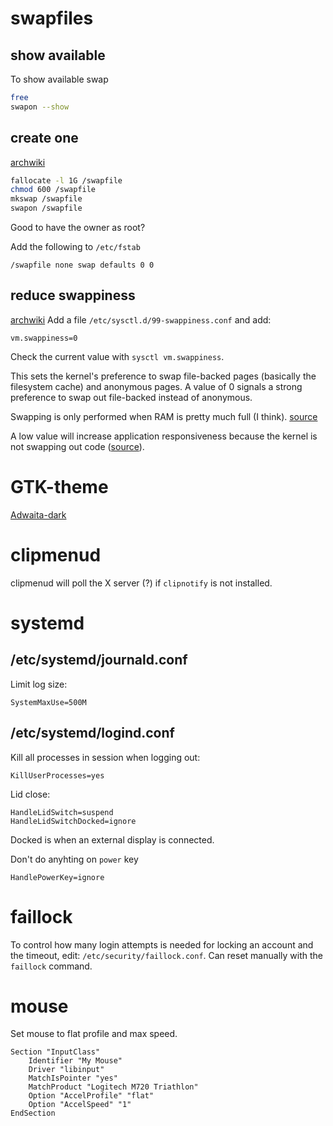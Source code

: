 * swapfiles
** show available
To show available swap
#+BEGIN_SRC bash
free
swapon --show
#+END_SRC
** create one
[[https://wiki.archlinux.org/index.php/Swap#Swap_file_creation][archwiki]]

#+BEGIN_SRC bash
fallocate -l 1G /swapfile
chmod 600 /swapfile
mkswap /swapfile
swapon /swapfile
#+END_SRC
Good to have the owner as root?

Add the following to ~/etc/fstab~
#+BEGIN_SRC
/swapfile none swap defaults 0 0
#+END_SRC

** reduce swappiness
[[https://wiki.archlinux.org/index.php/Swap#Swappiness][archwiki]]
Add a file ~/etc/sysctl.d/99-swappiness.conf~ and add:
#+BEGIN_SRC 
vm.swappiness=0
#+END_SRC
Check the current value with =sysctl vm.swappiness=.

This sets the kernel's preference to swap file-backed pages (basically
the filesystem cache) and anonymous pages. A value of 0 signals a
strong preference to swap out file-backed instead of anonymous.

Swapping is only performed when RAM is pretty much full (I think).
[[https://www.howtogeek.com/449691/what-is-swapiness-on-linux-and-how-to-change-it/][source]]

A low value will increase application responsiveness because the
kernel is not swapping out code ([[https://rudd-o.com/linux-and-free-software/tales-from-responsivenessland-why-linux-feels-slow-and-how-to-fix-that][source]]).

* GTK-theme
[[https://www.gnome-look.org/p/1247600/][Adwaita-dark]]
* clipmenud
clipmenud will poll the X server (?) if ~clipnotify~ is not installed.
* systemd
** /etc/systemd/journald.conf
Limit log size:
#+BEGIN_SRC
SystemMaxUse=500M
#+END_SRC
** /etc/systemd/logind.conf
Kill all processes in session when logging out:
#+BEGIN_SRC
KillUserProcesses=yes
#+END_SRC

Lid close:
#+BEGIN_SRC
HandleLidSwitch=suspend
HandleLidSwitchDocked=ignore
#+END_SRC
Docked is when an external display is connected.

Don't do anyhting on =power= key
#+BEGIN_SRC
HandlePowerKey=ignore
#+END_SRC
* faillock
To control how many login attempts is needed for locking an account
and the timeout, edit: ~/etc/security/faillock.conf~. Can reset
manually with the ~faillock~ command.
* mouse
Set mouse to flat profile and max speed.
#+BEGIN_SRC
Section "InputClass"
	Identifier "My Mouse"
	Driver "libinput"
	MatchIsPointer "yes"
	MatchProduct "Logitech M720 Triathlon"
	Option "AccelProfile" "flat"
	Option "AccelSpeed" "1"
EndSection
#+END_SRC
